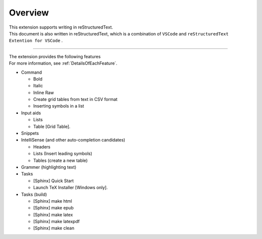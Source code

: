 Overview
########

| This extension supports writing in reStructuredText.
| This document is also written in reStructuredText, which is a combination of ``VSCode`` and ``reStructuredText Extention for VSCode`` .

----

| The extension provides the following features
| For more information, see :ref:`DetailsOfEachFeature`.

* Command

  * Bold
  * Italic
  * Inline Raw
  * Create grid tables from text in CSV format
  * Inserting symbols in a list

* Input aids

  * Lists
  * Table [Grid Table].

* Snippets
* IntelliSense (and other auto-completion candidates)

  * Headers
  * Lists (Insert leading symbols)
  * Tables (create a new table)

* Grammer (highlighting text)
* Tasks

  * [Sphinx] Quick Start
  * Launch TeX Installer [Windows only].

* Tasks (build)

  * [Sphinx] make html
  * [Sphinx] make epub
  * [Sphinx] make latex
  * [Sphinx] make latexpdf
  * [Sphinx] make clean

